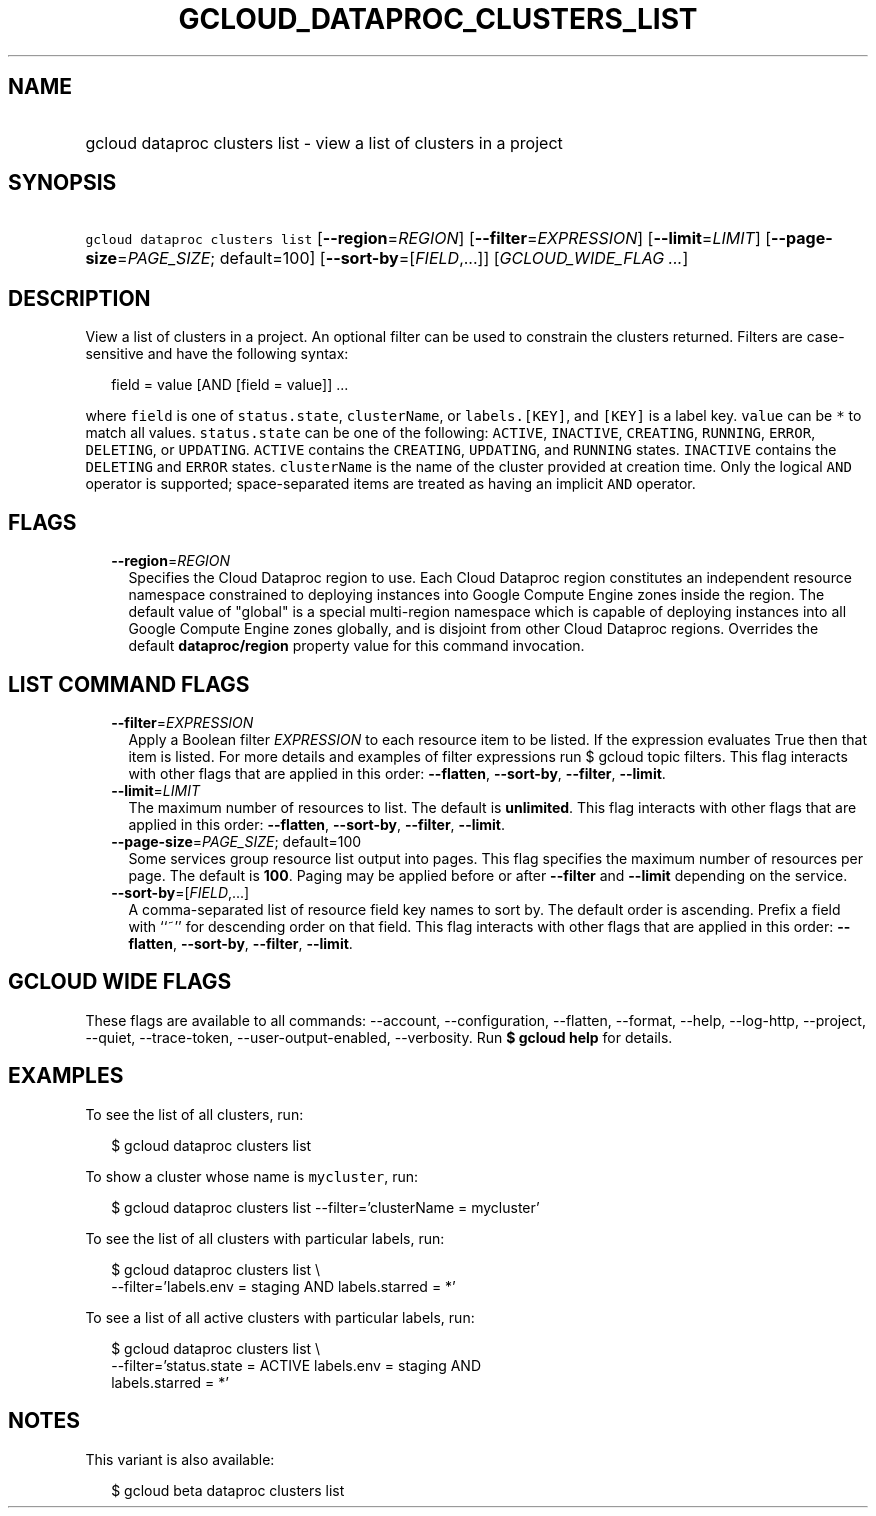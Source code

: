 
.TH "GCLOUD_DATAPROC_CLUSTERS_LIST" 1



.SH "NAME"
.HP
gcloud dataproc clusters list \- view a list of clusters in a project



.SH "SYNOPSIS"
.HP
\f5gcloud dataproc clusters list\fR [\fB\-\-region\fR=\fIREGION\fR] [\fB\-\-filter\fR=\fIEXPRESSION\fR] [\fB\-\-limit\fR=\fILIMIT\fR] [\fB\-\-page\-size\fR=\fIPAGE_SIZE\fR;\ default=100] [\fB\-\-sort\-by\fR=[\fIFIELD\fR,...]] [\fIGCLOUD_WIDE_FLAG\ ...\fR]



.SH "DESCRIPTION"

View a list of clusters in a project. An optional filter can be used to
constrain the clusters returned. Filters are case\-sensitive and have the
following syntax:

.RS 2m
field = value [AND [field = value]] ...
.RE

where \f5field\fR is one of \f5status.state\fR, \f5clusterName\fR, or
\f5labels.[KEY]\fR, and \f5[KEY]\fR is a label key. \f5value\fR can be \f5*\fR
to match all values. \f5status.state\fR can be one of the following:
\f5ACTIVE\fR, \f5INACTIVE\fR, \f5CREATING\fR, \f5RUNNING\fR, \f5ERROR\fR,
\f5DELETING\fR, or \f5UPDATING\fR. \f5ACTIVE\fR contains the \f5CREATING\fR,
\f5UPDATING\fR, and \f5RUNNING\fR states. \f5INACTIVE\fR contains the
\f5DELETING\fR and \f5ERROR\fR states. \f5clusterName\fR is the name of the
cluster provided at creation time. Only the logical \f5AND\fR operator is
supported; space\-separated items are treated as having an implicit \f5AND\fR
operator.



.SH "FLAGS"

.RS 2m
.TP 2m
\fB\-\-region\fR=\fIREGION\fR
Specifies the Cloud Dataproc region to use. Each Cloud Dataproc region
constitutes an independent resource namespace constrained to deploying instances
into Google Compute Engine zones inside the region. The default value of
"global" is a special multi\-region namespace which is capable of deploying
instances into all Google Compute Engine zones globally, and is disjoint from
other Cloud Dataproc regions. Overrides the default \fBdataproc/region\fR
property value for this command invocation.


.RE
.sp

.SH "LIST COMMAND FLAGS"

.RS 2m
.TP 2m
\fB\-\-filter\fR=\fIEXPRESSION\fR
Apply a Boolean filter \fIEXPRESSION\fR to each resource item to be listed. If
the expression evaluates True then that item is listed. For more details and
examples of filter expressions run $ gcloud topic filters. This flag interacts
with other flags that are applied in this order: \fB\-\-flatten\fR,
\fB\-\-sort\-by\fR, \fB\-\-filter\fR, \fB\-\-limit\fR.

.TP 2m
\fB\-\-limit\fR=\fILIMIT\fR
The maximum number of resources to list. The default is \fBunlimited\fR. This
flag interacts with other flags that are applied in this order:
\fB\-\-flatten\fR, \fB\-\-sort\-by\fR, \fB\-\-filter\fR, \fB\-\-limit\fR.

.TP 2m
\fB\-\-page\-size\fR=\fIPAGE_SIZE\fR; default=100
Some services group resource list output into pages. This flag specifies the
maximum number of resources per page. The default is \fB100\fR. Paging may be
applied before or after \fB\-\-filter\fR and \fB\-\-limit\fR depending on the
service.

.TP 2m
\fB\-\-sort\-by\fR=[\fIFIELD\fR,...]
A comma\-separated list of resource field key names to sort by. The default
order is ascending. Prefix a field with ``~'' for descending order on that
field. This flag interacts with other flags that are applied in this order:
\fB\-\-flatten\fR, \fB\-\-sort\-by\fR, \fB\-\-filter\fR, \fB\-\-limit\fR.


.RE
.sp

.SH "GCLOUD WIDE FLAGS"

These flags are available to all commands: \-\-account, \-\-configuration,
\-\-flatten, \-\-format, \-\-help, \-\-log\-http, \-\-project, \-\-quiet,
\-\-trace\-token, \-\-user\-output\-enabled, \-\-verbosity. Run \fB$ gcloud
help\fR for details.



.SH "EXAMPLES"

To see the list of all clusters, run:

.RS 2m
$ gcloud dataproc clusters list
.RE

To show a cluster whose name is \f5mycluster\fR, run:

.RS 2m
$ gcloud dataproc clusters list \-\-filter='clusterName = mycluster'
.RE

To see the list of all clusters with particular labels, run:

.RS 2m
$ gcloud dataproc clusters list \e
    \-\-filter='labels.env = staging AND labels.starred = *'
.RE

To see a list of all active clusters with particular labels, run:

.RS 2m
$ gcloud dataproc clusters list \e
    \-\-filter='status.state = ACTIVE labels.env = staging AND
 labels.starred = *'
.RE



.SH "NOTES"

This variant is also available:

.RS 2m
$ gcloud beta dataproc clusters list
.RE

